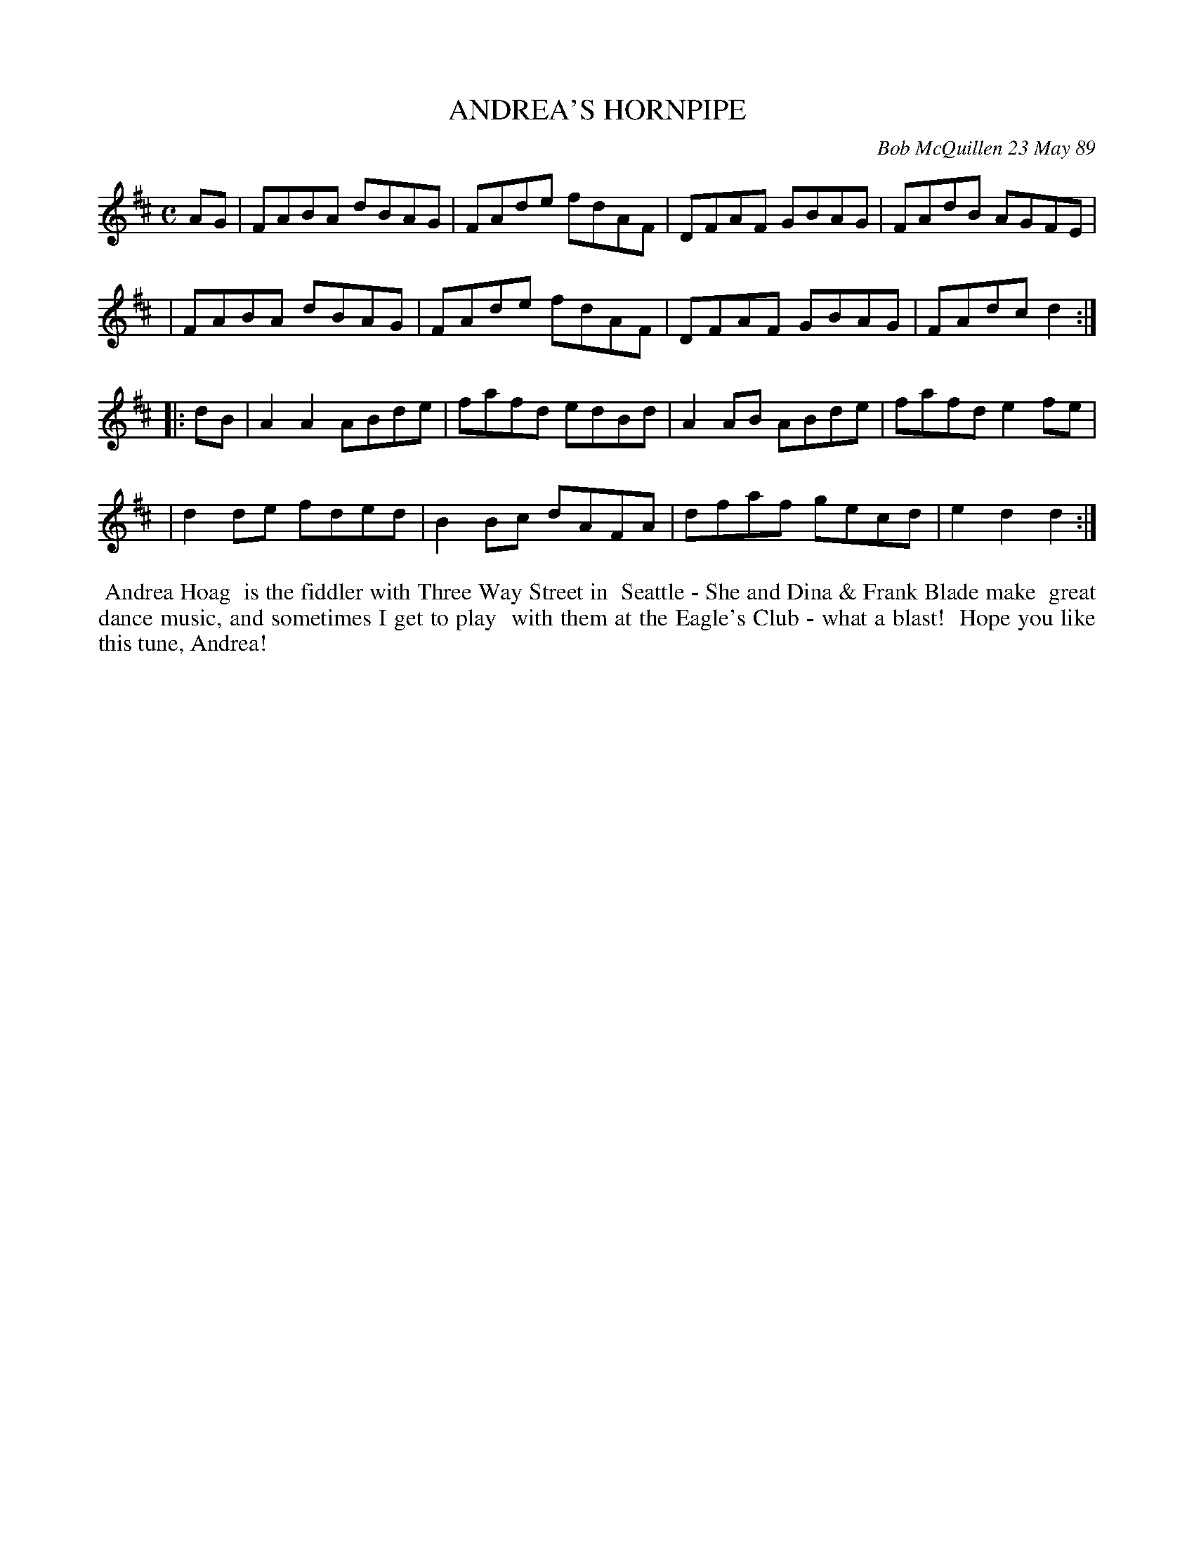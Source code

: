 X: 07004
T: ANDREA'S HORNPIPE
C: Bob McQuillen 23 May 89
B: Bob's Note Book 7 #4
%R: hornpipe, reel
Z: 2021 John Chambers <jc:trillian.mit.edu>
M: C
L: 1/8
K: D
AG \
| FABA dBAG | FAde fdAF | DFAF GBAG | FAdB AGFE |
| FABA dBAG | FAde fdAF | DFAF GBAG | FAdc d2 :|
|: dB \
| A2A2 ABde | fafd edBd | A2AB ABde | fafd e2fe |
| d2de fded | B2Bc dAFA | dfaf gecd | e2d2 d2 :|
%%begintext align
%% Andrea Hoag
%% is the fiddler with Three Way Street in
%% Seattle - She and Dina & Frank Blade make
%% great dance music, and sometimes I get to play
%% with them at the Eagle's Club - what a blast!
%% Hope you like this tune, Andrea!
%%endtext
